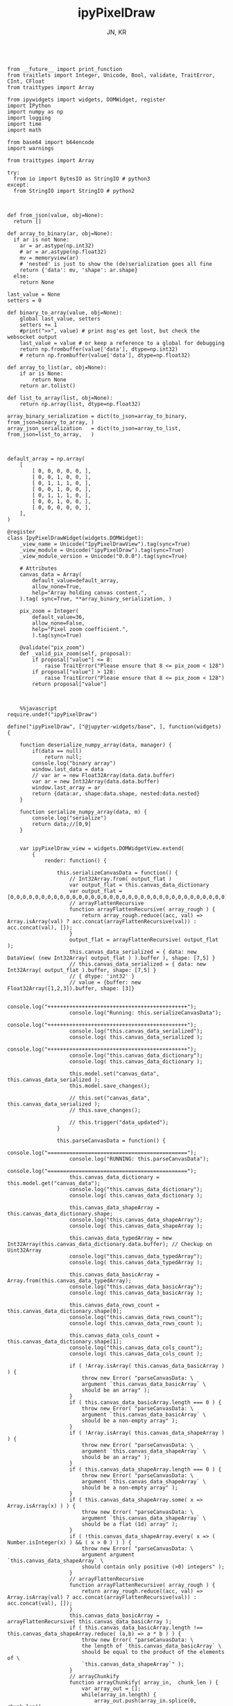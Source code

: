 #+TITLE: ipyPixelDraw
#+AUTHOR: JN, KR



  #+BEGIN_SRC ipython :session *iPython* :eval yes :results raw drawer :exports both :shebang "#!/usr/bin/env ipython\n# -*- coding: utf-8 -*-\n\n" :tangle yes

from __future__ import print_function
from traitlets import Integer, Unicode, Bool, validate, TraitError, CInt, CFloat
from traittypes import Array

from ipywidgets import widgets, DOMWidget, register
import IPython
import numpy as np
import logging
import time
import math

from base64 import b64encode
import warnings

from traittypes import Array

try:
  from io import BytesIO as StringIO # python3
except:
  from StringIO import StringIO # python2

  #+END_SRC

  #+BEGIN_SRC ipython :session *iPython* :eval yes :results raw drawer :exports both :shebang "#!/usr/bin/env ipython\n# -*- coding: utf-8 -*-\n\n" :tangle yes

def from_json(value, obj=None):
  return []

def array_to_binary(ar, obj=None):
  if ar is not None:
    ar = ar.astype(np.int32)
    # ar = ar.astype(np.float32)
    mv = memoryview(ar)
    # 'nested' is just to show the (de)serialization goes all fine
    return {'data': mv, 'shape': ar.shape}
  else:
    return None

last_value = None
setters = 0

def binary_to_array(value, obj=None):
    global last_value, setters
    setters += 1
    #print(">>", value) # print msg'es get lost, but check the websocket output
    last_value = value # or keep a reference to a global for debugging
    return np.frombuffer(value['data'], dtype=np.int32)
    # return np.frombuffer(value['data'], dtype=np.float32)

def array_to_list(ar, obj=None):
    if ar is None:
        return None
    return ar.tolist()

def list_to_array(list, obj=None):
    return np.array(list, dtype=np.float32)

array_binary_serialization = dict(to_json=array_to_binary, from_json=binary_to_array, )
array_json_serialization   = dict(to_json=array_to_list,   from_json=list_to_array,   )

  #+END_SRC


  #+BEGIN_SRC ipython :session *iPython* :eval yes :results raw drawer :exports both :shebang "#!/usr/bin/env ipython\n# -*- coding: utf-8 -*-\n\n" :tangle yes

default_array = np.array(
    [
        [ 0, 0, 0, 0, 0, ],
        [ 0, 0, 1, 0, 0, ],
        [ 0, 1, 1, 1, 0, ],
        [ 0, 0, 1, 0, 0, ],
        [ 0, 1, 1, 1, 0, ],
        [ 0, 0, 1, 0, 0, ],
        [ 0, 0, 0, 0, 0, ],
    ],
)

@register
class IpyPixelDrawWidget(widgets.DOMWidget):
    _view_name = Unicode("IpyPixelDrawView").tag(sync=True)
    _view_module = Unicode("ipyPixelDraw").tag(sync=True)
    _view_module_version = Unicode("0.0.0").tag(sync=True)

    # Attributes
    canvas_data = Array(
        default_value=default_array,
        allow_none=True,
        help="Array holding canvas content.",
    ).tag( sync=True, **array_binary_serialization, )

    pix_zoom = Integer(
        default_value=36,
        allow_none=False,
        help="Pixel zoom coefficient.",
        ).tag(sync=True)

    @validate("pix_zoom")
    def _valid_pix_zoom(self, proposal):
        if proposal["value"] <= 8:
            raise TraitError("Please ensure that 8 <= pix_zoom < 128")
        if proposal["value"] > 128:
            raise TraitError("Please ensure that 8 <= pix_zoom < 128")
        return proposal["value"]

  #+END_SRC


  #+BEGIN_SRC ipython :session *iPython* :eval yes :results raw drawer :exports both :shebang "#!/usr/bin/env ipython\n# -*- coding: utf-8 -*-\n\n" :tangle yes

    %%javascript
require.undef("ipyPixelDraw")

define("ipyPixelDraw", ["@jupyter-widgets/base", ], function(widgets) {

    function deserialize_numpy_array(data, manager) {
        if(data == null)
            return null;
        console.log("binary array")
        window.last_data = data
        // var ar = new Float32Array(data.data.buffer)
        var ar = new Int32Array(data.data.buffer)
        window.last_array = ar
        return {data:ar, shape:data.shape, nested:data.nested}
    }

    function serialize_numpy_array(data, m) {
        console.log("serialize")
        return data;//[0,9]
    }


    var ipyPixelDraw_view = widgets.DOMWidgetView.extend(
        {
            render: function() {

                this.serializeCanvasData = function() {
                    // Int32Array.from( output_flat )
                    var output_flat = this.canvas_data_dictionary
                    var output_flat = [0,0,0,0,0,0,0,0,0,0,0,0,0,0,0,0,0,0,0,0,0,0,0,0,0,0,0,0,0,0,0,0,0,0,0]
                    // arrayFlattenRecursive
                    function arrayFlattenRecursive( array_rough ) {
                        return array_rough.reduce((acc, val) => Array.isArray(val) ? acc.concat(arrayFlattenRecursive(val)) : acc.concat(val), []);
                    }
                    output_flat = arrayFlattenRecursive( output_flat );
                    this.canvas_data_serialized = { data: new DataView( (new Int32Array( output_flat ) ).buffer ), shape: [7,5] }
                    // this.canvas_data_serialized = { data: new Int32Array( output_flat ).buffer, shape: [7,5] }
                    // { dtype: 'int32' }
                    // value = {buffer: new Float32Array([1,2,3]).buffer, shape: [3]}

                    console.log("+++++++++++++++++++++++++++++++++++++++++++++");
                    console.log("Running: this.serializeCanvasData");
                    console.log("+++++++++++++++++++++++++++++++++++++++++++++");
                    console.log("this.canvas_data_serialized");
                    console.log( this.canvas_data_serialized );
                    console.log("+++++++++++++++++++++++++++++++++++++++++++++");
                    console.log("this.canvas_data_dictionary");
                    console.log( this.canvas_data_dictionary );

                    this.model.set("canvas_data", this.canvas_data_serialized );
                    this.model.save_changes();

                    // this.set("canvas_data", this.canvas_data_serialized );
                    // this.save_changes();

                    // this.trigger("data_updated");
                }

                this.parseCanvasData = function() {
                    console.log("=============================================");
                    console.log("RUNNING: this.parseCanvasData");
                    console.log("=============================================");
                    this.canvas_data_dictionary = this.model.get("canvas_data");
                    console.log("this.canvas_data_dictionary");
                    console.log( this.canvas_data_dictionary );

                    this.canvas_data_shapeArray = this.canvas_data_dictionary.shape;
                    console.log("this.canvas_data_shapeArray");
                    console.log( this.canvas_data_shapeArray );

                    this.canvas_data_typedArray = new Int32Array(this.canvas_data_dictionary.data.buffer); // Checkup on Uint32Array
                    console.log("this.canvas_data_typedArray");
                    console.log( this.canvas_data_typedArray );

                    this.canvas_data_basicArray = Array.from(this.canvas_data_typedArray);
                    console.log("this.canvas_data_basicArray");
                    console.log( this.canvas_data_basicArray );

                    this.canvas_data_rows_count = this.canvas_data_dictionary.shape[0];
                    console.log("this.canvas_data_rows_count");
                    console.log( this.canvas_data_rows_count );

                    this.canvas_data_cols_count = this.canvas_data_dictionary.shape[1];
                    console.log("this.canvas_data_cols_count");
                    console.log( this.canvas_data_cols_count );

                    if ( !Array.isArray( this.canvas_data_basicArray ) ) {
                        throw new Error( "parseCanvasData: \
                        argument `this.canvas_data_basicArray` \
                        should be an array" );
                    }
                    if ( this.canvas_data_basicArray.length === 0 ) {
                        throw new Error( "parseCanvasData: \
                        argument `this.canvas_data_basicArray` \
                        should be a non-empty array" );
                    }
                    if ( !Array.isArray( this.canvas_data_shapeArray ) ) {
                        throw new Error( "parseCanvasData: \
                        argument `this.canvas_data_shapeArray` \
                        should be an array" );
                    }
                    if ( this.canvas_data_shapeArray.length === 0 ) {
                        throw new Error( "parseCanvasData: \
                        argument `this.canvas_data_shapeArray` \
                        should be a non-empty array" );
                    }
                    if ( this.canvas_data_shapeArray.some( x => Array.isArray(x) ) ) {
                        throw new Error( "parseCanvasData: \
                        argument `this.canvas_data_shapeArray` \
                        should be a flat (1d) array" );
                    }
                    if ( !this.canvas_data_shapeArray.every( x => ( Number.isInteger(x) ) && ( x > 0 ) ) ) {
                        throw new Error( "parseCanvasData: \
                        argument argument `this.canvas_data_shapeArray` \
                        should contain only positive (>0) integers" );
                    }
                    // arrayFlattenRecursive
                    function arrayFlattenRecursive( array_rough ) {
                        return array_rough.reduce((acc, val) => Array.isArray(val) ? acc.concat(arrayFlattenRecursive(val)) : acc.concat(val), []);
                    }
                    this.canvas_data_basicArray = arrayFlattenRecursive( this.canvas_data_basicArray );
                    if ( this.canvas_data_basicArray.length !== this.canvas_data_shapeArray.reduce( (a,b) => a * b ) ) {
                        throw new Error( "parseCanvasData: \
                        the length of `this.canvas_data_basicArray` \
                        should be equal to the product of the elements of \
                        `this.canvas_data_shapeArray`" );
                    }
                    // arrayChunkify
                    function arrayChunkify( array_in,  chunk_len ) {
                        var array_out = [];
                        while(array_in.length) {
                            array_out.push(array_in.splice(0, chunk_len));
                        }
                        return array_out;
                    }
                    // arrayReshapeRecursive
                    function arrayReshapeRecursive( array_old,  array_shape ) {
                        var n = 0
                        array_shape = array_shape.slice();
                        if ( array_shape.length > 1 ) {
                            n = array_shape.pop();
                            for ( var ii = 0; ii < array_old.length; ii++ ) {
                                var array_reshaped = arrayChunkify( array_old, n );
                                return arrayReshapeRecursive( array_reshaped, array_shape );
                            }
                        }
                        else {
                            return array_old;
                        }
                    }
                    this.canvas_data = arrayReshapeRecursive( this.canvas_data_basicArray, this.canvas_data_shapeArray );
                }


                this.writeCanvasContentToHTML = function() {
                    console.log("=============================================");
                    console.log("RUNNING: this.writeCanvasContentToHTML");
                    console.log("=============================================");
                    var array_html = "<pre>np.array( [ <br />"
                    for ( var ii = 0; ii < this.canvas_data.length; ii++ ) {
                        array_html = array_html + "    [ ";
                        for ( var jj = 0; jj < this.canvas_data[ii].length; jj++ ) {
                            if (this.canvas_data[ii][jj] == 0) {
                                array_html = array_html + "<span style=\"color: blue; \">";
                                array_html = array_html + this.canvas_data[ii][jj];
                                array_html = array_html + "</span>";
                                array_html = array_html + ", ";
                            }
                            else {
                                array_html = array_html + "<span style=\"color: red; \">";
                                array_html = array_html + this.canvas_data[ii][jj];
                                array_html = array_html + "</span>";
                                array_html = array_html + ", ";
                            }
                        }
                        array_html = array_html + "],<br />";
                    }
                    array_html = array_html + "], )</pre>";
                    this.sketch.innerHTML = array_html;
                }


                this.writeCanvasContentToConsole = function() {
                    console.log("=============================================");
                    console.log("RUNNING: this.writeCanvasContentToConsole");
                    console.log("=============================================");
                    console.log("[");
                    var array_row_str = "";
                    for ( var ii = 0; ii < this.canvas_data.length; ii++ ) {
                        array_row_str = "  [";
                        for ( var jj = 0; jj < this.canvas_data[ii].length; jj++ ) {
                            array_row_str = array_row_str + " " +this.canvas_data[ii][jj];
                            if  ( jj < this.canvas_data[ii].length - 1 ) {
                                array_row_str = array_row_str  + ",";
                            }
                        }
                        array_row_str = array_row_str + " ], // " + ii;
                        console.log(array_row_str);
                    }
                    console.log("]");
                }


                this.drawCanvasContent = function() {
                    console.log("=============================================");
                    console.log("RUNNING: this.drawCanvasContent");
                    console.log("=============================================");
                    for ( var ii = 0; ii < this.canvas_data.length; ii++ ) {
                        for ( var jj = 0; jj < this.canvas_data[ii].length; jj++ ) {
                            if ( this.canvas_data[ii][jj] == 0 ) {
                                this.contxt.fillStyle = this.col_back;
                            }
                            else {
                                this.contxt.fillStyle = this.col_fore;
                            }
                            this.contxt.fillRect( jj*this.pix_zoom, ii*this.pix_zoom, this.pix_zoom, this.pix_zoom );
                        }
                    }
                    // grid: vertical
                    for (var xx = 0; xx <= this.canvas_w; xx += this.pix_zoom) {
                        this.contxt.moveTo( 0.5 + xx + this.pix_zoom , 0             );
                        this.contxt.lineTo( 0.5 + xx + this.pix_zoom , this.canvas_h );
                    }
                    // grid: horizontal
                    for (var yy = 0; yy <= this.canvas_h; yy += this.pix_zoom) {
                        this.contxt.moveTo( 0             , 0.5 + yy + this.pix_zoom );
                        this.contxt.lineTo( this.canvas_w , 0.5 + yy + this.pix_zoom );
                    }
                    this.contxt.strokeStyle = this.col_grid;
                    this.contxt.stroke();
                }


                this.renewCanvasDimensions = function() {
                    console.log("=============================================");
                    console.log("RUNNING: this.renewCanvasDimensions");
                    console.log("=============================================");
                    this.canvas_h = this.canvas_data_rows_count * this.pix_zoom;
                    this.canvas_w = this.canvas_data_cols_count * this.pix_zoom;

                    console.log("this.canvas_data_rows_count");
                    console.log( this.canvas_data_rows_count );
                    console.log("this.canvas_data_cols_count");
                    console.log( this.canvas_data_cols_count );
                    console.log("------------------------------");
                    console.log("this.canvas_w");
                    console.log( this.canvas_w );
                    console.log("this.canvas_h");
                    console.log( this.canvas_h );
                    console.log("------------------------------");

                }


                this.clearAndReDrawCanvas = function() {
                    console.log("=============================================");
                    console.log("RUNNING: this.clearAndReDrawCanvas");
                    console.log("=============================================");

                    this.canvas.width  = this.canvas_w;
                    this.canvas.height = this.canvas_h;

                    // this.contxt = this.canvas.getContext('2d');

                    this.contxt.clearRect( 0, 0, this.canvas.width, this.canvas.height );
                    this.drawCanvasContent()
                }


                this.drawPointerOnCanvas = function(current_pix) {
                    this.contxt.fillStyle = this.col_curs;
                    var pointer_size = Math.ceil( this.pix_zoom/4 )
                    this.contxt.fillRect( current_pix.x-pointer_size, current_pix.y-pointer_size, pointer_size, pointer_size );
                }


                this.getCanvasOrigPixel = function(ev) {
                    let x = ev.clientX;
                    let y = ev.clientY;
                    var bound = this.canvas.getBoundingClientRect();
                    return {x: x-bound.left, y: y-bound.top};
                }

                this.getCanvasZoomPixel = function(e) {
                    let coords = this.getCanvasOrigPixel(e);
                    var current_X_pos = Math.floor( (coords.x-1) / this.pix_zoom );
                    var current_Y_pos = Math.floor( (coords.y-1) / this.pix_zoom );
                    if (current_X_pos > this.canvas_data_cols_count -1) {
                        current_X_pos = this.canvas_data_cols_count -1;
                        console.log( "Correction: X too high!" );
                    }
                    if (current_Y_pos > this.canvas_data_rows_count -1) {
                        current_Y_pos = this.canvas_data_rows_count -1;
                        console.log( "Correction: Y too high!" );
                    }
                    if (current_X_pos < 0) {
                        current_X_pos = 0;
                        console.log( "Correction: X too low!" );
                    }
                    if (current_Y_pos < 0) {
                        current_Y_pos = 0;
                        console.log( "Correction: Y too low!" );
                    }
                    var current_value = this.canvas_data[current_Y_pos][current_X_pos];
                    // console.log( 'X=' + current_X_pos + '; Y=' + current_Y_pos + '; V=' + current_value );
                    return {X: current_X_pos, Y: current_Y_pos, V: current_value};
                }


                this.handleMouseDn = function(ev) {
                    console.log("Running: this.handleMouseDn")
                    this.is_mouse_down = true;
                    let current_mat = this.getCanvasZoomPixel(ev);
                    let current_pix = this.getCanvasOrigPixel(ev);
                    if ( current_mat.V == 0 ) {
                        this.updated_value = 1;
                    }
                    else {
                        this.updated_value = 0;
                    }
                    this.canvas_data[current_mat.Y][current_mat.X] = this.updated_value;
                    this.writeCanvasContentToHTML();
                    this.drawCanvasContent();
                    this.drawPointerOnCanvas(current_pix);
                }

                this.handleMouseMv = function(ev) {
                    console.log("Running: this.handleMouseMv")
                    if (!this.is_mouse_down) { return; }
                    let current_mat = this.getCanvasZoomPixel(ev);
                    let current_pix = this.getCanvasOrigPixel(ev);
                    this.canvas_data[current_mat.Y][current_mat.X] = this.updated_value;
                    this.writeCanvasContentToHTML();
                    this.drawCanvasContent();
                    this.drawPointerOnCanvas(current_pix);
                }


                this.handleMouseUp = function(ev) {
                    console.log("Running: this.handleMouseUp")
                    this.is_mouse_down = false;
                    this.writeCanvasContentToConsole();
                    this.writeCanvasContentToHTML();
                    this.drawCanvasContent();
                }


                this.parseCanvasData();
                this.pix_zoom = this.model.get("pix_zoom");
                this.renewCanvasDimensions();
                this.col_fore = "#bbef53";
                this.col_back = "#663399";
                this.col_grid = "#000000";
                this.col_bord = "#000000";
                this.col_curs = "#ff0066";

                console.log("==============================");
                console.log("DOM");
                console.log("==============================");

                this.canvas = document.createElement("canvas");
                this.canvas.style  = "\
                    border: 1px solid " + this.col_bord + "; \
                    border-radius: 2px; \
                    margin: 0px 16px 16px 0px; \
                    float: left; \
                    ";
                this.canvas.width  = this.canvas_w;
                this.canvas.height = this.canvas_h;
                this.contxt = this.canvas.getContext('2d');

                this.sketch = document.createElement("div");
                this.sketch.setAttribute( "class", "pixel-draw-sketch" );
                this.sketch.style = "\
                    background: #f3f3f3; \
                    border: 1px solid #cccccc; \
                    border-radius: 2px; \
                    padding: 16px 16px 16px 16px; \
                    margin: 0px 16px 16px 0px; \
                    float: left; \
                    ";
                this.sketch.innerHTML = "OK";

                this.block_controls = document.createElement("div");
                this.block_controls = document.createElement("div");
                this.block_controls.setAttribute("class", "pixel-draw-controls");
                this.block_controls.style = "\
                    background: #f3f3f3; \
                    border: 1px solid red; \
                    border-radius: 2px; \
                    padding: 16px 16px 16px 16px; \
                    margin: 0px 16px 16px 0px; \
                    float: left; \
                    ";

                this.block_pix_zoom = document.createElement("div");
                this.block_pix_zoom.style = "\
                display: flex; align-items: center;";

                this.label_pix_zoom = document.createElement("label");
                this.label_pix_zoom.innerHTML = "<pre>pix_zoom: </pre>";

                this.input_pix_zoom          = document.createElement("input");
                this.input_pix_zoom.type     = "number";
                this.input_pix_zoom.value    = this.model.get("pix_zoom");
                this.input_pix_zoom.min      = 8;
                this.input_pix_zoom.max      = 128;
                this.input_pix_zoom.step     = 1;
                this.input_pix_zoom.style    = "width: 96px;";
                this.input_pix_zoom.disabled = false;

                this.block_pix_zoom.appendChild(this.label_pix_zoom);
                this.block_pix_zoom.appendChild(this.input_pix_zoom);
                this.block_controls.appendChild(this.block_pix_zoom);


                this.block_btn_push = document.createElement("div");
                this.block_btn_push.style = "display: flex; align-items: center;";

                this.label_btn_push = document.createElement("label");
                this.label_btn_push.innerHTML = "<pre>btn_push: </pre>";

                this.input_btn_push          = document.createElement("input");
                this.input_btn_push.type     = "button";
                this.input_btn_push.value    = "push > py";
                this.input_pix_zoom.style    = "width: 96px;";
                this.input_btn_push.disabled = false;

                this.block_btn_push.appendChild(this.label_btn_push);
                this.block_btn_push.appendChild(this.input_btn_push);
                this.block_controls.appendChild(this.block_btn_push);





                this.writeCanvasContentToConsole();
                this.writeCanvasContentToHTML();
                this.drawCanvasContent();


                this.updated_value = 0
                this.is_mouse_down = false;


                this.canvas.addEventListener('mousedown', ev => this.handleMouseDn(ev), false );
                this.canvas.addEventListener('mousemove', ev => this.handleMouseMv(ev), false );
                this.canvas.addEventListener('mouseup',   ev => this.handleMouseUp(ev), false );


                // ---------------------------------------------------------------------------
                // Append DOM elements
                // ---------------------------------------------------------------------------

                this.el.append(this.canvas);
                this.el.append(this.sketch);
                this.el.append(this.block_controls);


                // ---------------------------------------------------------------------------
                // Python -> JavaScript update
                // ---------------------------------------------------------------------------

                this.model.on("change:pix_zoom",    this.pix_zoom_changed_from_py,    this);
                this.model.on("change:canvas_data", this.canvas_data_changed_from_py, this);


                // ---------------------------------------------------------------------------
                // JavaScript -> Python update
                // ---------------------------------------------------------------------------

                this.input_pix_zoom.onchange = this.pix_zoom_changed_from_js.bind(this);
                this.input_btn_push.onclick  = this.btn_push_clicked_from_js.bind(this);

            },

            // render ends here


            pix_zoom_changed_from_py: function() {
                console.log("=============================================");
                console.log("Running: pix_zoom_changed_from_py");
                console.log("---------------------------------------------");
                console.log("Before get from model: " + this.model.get("pix_zoom") );
                console.log("Before get from input: " + this.input_pix_zoom.value );
                this.input_pix_zoom.value = this.model.get("pix_zoom");
                this.pix_zoom             = this.model.get("pix_zoom");
                console.log("---------------------------------------------");
                console.log("After get from model: " + this.model.get("pix_zoom") );
                console.log("After get from input: " + this.input_pix_zoom.value );
                this.renewCanvasDimensions();
                this.writeCanvasContentToConsole();
                this.writeCanvasContentToHTML();
                this.clearAndReDrawCanvas();
                this.drawCanvasContent();
            },


            canvas_data_changed_from_py: function() {
                console.log("=============================================");
                console.log("Running: canvas_data_changed_from_py");
                console.log("---------------------------------------------");
                // console.log("Before get from model: " + this.model.get("pix_zoom") );
                // console.log("Before get from input: " + this.input_pix_zoom.value );
                this.parseCanvasData();
                this.renewCanvasDimensions();
                this.writeCanvasContentToConsole();
                this.writeCanvasContentToHTML();
                this.clearAndReDrawCanvas();
                this.drawCanvasContent();
                // console.log("After get from model: " + this.model.get("pix_zoom") );
                // console.log("After get from input: " + this.input_pix_zoom.value );
            },


            pix_zoom_changed_from_js: function() {
                console.log("=============================================");
                console.log("Running: pix_zoom_changed_from_js");
                console.log("---------------------------------------------");
                this.model.set("pix_zoom", parseInt( this.input_pix_zoom.value, 10 ));
                this.model.save_changes();
                // this.renewCanvasDimensions();
                // this.drawCanvasContent();
                // this.canvas_data_changed_from_js.bind(this);
            },


            btn_push_clicked_from_js: function() {
                console.log("=============================================");
                console.log("Running: btn_push_clicked_from_js");
                console.log("---------------------------------------------");
                this.serializeCanvasData();
                // this.model.set("canvas_data", this.canvas_data_serialized );
                // this.model.save_changes();
            },

            canvas_data_changed_from_js: function() {
                console.log("+++++++++++++++++++++++++++++++++++++++++++++");
                console.log("+++++++++++++++++++++++++++++++++++++++++++++");
                console.log("+++++++++++++++++++++++++++++++++++++++++++++");
                console.log("Running: canvas_data_changed_from_js");
                console.log("+++++++++++++++++++++++++++++++++++++++++++++");
                console.log("+++++++++++++++++++++++++++++++++++++++++++++");
                console.log("+++++++++++++++++++++++++++++++++++++++++++++");

                this.model.set("canvas_data", parseInt( this.input_pix_zoom.value, 10 ));

                this.serializeCanvasData();
                this.model.set("canvas_data", this.canvas_data_serialized );
                this.model.save_changes();

                // this.renewCanvasDimensions();
                // this.drawCanvasContent();

            },
        },
        {
            serializers: _.extend(
                {
                    canvas_data:
                    {
                        deserialize: deserialize_numpy_array,
                        serialize:     serialize_numpy_array
                    },
                }, widgets.WidgetModel.serializers ) // widgets.WidgetModel.serializers // BaseModel.serializers
        }


    );






    return { IpyPixelDrawView: ipyPixelDraw_view };

})

  #+END_SRC


  #+BEGIN_SRC ipython :session *iPython* :eval yes :results raw drawer :exports both :shebang "#!/usr/bin/env ipython\n# -*- coding: utf-8 -*-\n\n" :tangle yes

pix_1 = IpyPixelDrawWidget(  )

  #+END_SRC

  #+BEGIN_SRC ipython :session *iPython* :eval yes :results raw drawer :exports both :shebang "#!/usr/bin/env ipython\n# -*- coding: utf-8 -*-\n\n" :tangle yes

pix_1

  #+END_SRC

  #+BEGIN_SRC ipython :session *iPython* :eval yes :results raw drawer :exports both :shebang "#!/usr/bin/env ipython\n# -*- coding: utf-8 -*-\n\n" :tangle yes

pix_1.pix_zoom


  #+END_SRC

  #+BEGIN_SRC ipython :session *iPython* :eval yes :results raw drawer :exports both :shebang "#!/usr/bin/env ipython\n# -*- coding: utf-8 -*-\n\n" :tangle yes

pix_1.pix_zoom = pix_1.pix_zoom + 16

#+END_SRC

  #+BEGIN_SRC ipython :session *iPython* :eval yes :results raw drawer :exports both :shebang "#!/usr/bin/env ipython\n# -*- coding: utf-8 -*-\n\n" :tangle yes

pix_1.pix_zoom = pix_1.pix_zoom - 16

#+END_SRC


  #+BEGIN_SRC ipython :session *iPython* :eval yes :results raw drawer :exports both :shebang "#!/usr/bin/env ipython\n# -*- coding: utf-8 -*-\n\n" :tangle yes

pix_1.canvas_data

  #+END_SRC

  #+BEGIN_SRC ipython :session *iPython* :eval yes :results raw drawer :exports both :shebang "#!/usr/bin/env ipython\n# -*- coding: utf-8 -*-\n\n" :tangle yes

pix_1.canvas_data = np.array( [
    [ 0, 0, 0, 0, 0, ],
    [ 0, 1, 1, 1, 0, ],
    [ 0, 1, 0, 1, 0, ],
    [ 0, 1, 0, 1, 0, ],
    [ 0, 1, 0, 1, 0, ],
    [ 0, 1, 1, 1, 0, ],
    [ 0, 0, 0, 0, 0, ],
], )

  #+END_SRC


  #+BEGIN_SRC ipython :session *iPython* :eval yes :results raw drawer :exports both :shebang "#!/usr/bin/env ipython\n# -*- coding: utf-8 -*-\n\n" :tangle yes

pix_1.canvas_data

  #+END_SRC

  #+BEGIN_SRC ipython :session *iPython* :eval yes :results raw drawer :exports both :shebang "#!/usr/bin/env ipython\n# -*- coding: utf-8 -*-\n\n" :tangle yes

pix_1.canvas_data = np.array( [
    [ 1, 0, 1, 0, 1, ],
    [ 0, 1, 0, 1, 0, ],
    [ 1, 0, 1, 0, 1, ],
    [ 0, 1, 0, 1, 0, ],
    [ 1, 0, 1, 0, 1, ],
    [ 0, 1, 0, 1, 0, ],
    [ 1, 0, 1, 0, 1, ],
], )

  #+END_SRC

  #+BEGIN_SRC ipython :session *iPython* :eval yes :results raw drawer :exports both :shebang "#!/usr/bin/env ipython\n# -*- coding: utf-8 -*-\n\n" :tangle yes

pix_1

  #+END_SRC

